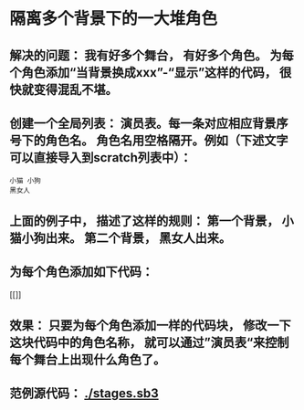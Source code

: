 * 隔离多个背景下的一大堆角色
** 解决的问题： 我有好多个舞台， 有好多个角色。 为每个角色添加“当背景换成xxx”-“显示”这样的代码， 很快就变得混乱不堪。
** 创建一个全局列表： 演员表。每一条对应相应背景序号下的角色名。 角色名用空格隔开。例如（下述文字可以直接导入到scratch列表中）：
#+BEGIN_SRC
小猫 小狗
黑女人
#+END_SRC
** 上面的例子中， 描述了这样的规则： 第一个背景， 小猫小狗出来。 第二个背景， 黑女人出来。
** 为每个角色添加如下代码：
[[[[./stage-code.png]]]]
** 效果： 只要为每个角色添加一样的代码块， 修改一下这块代码中的角色名称， 就可以通过”演员表“来控制每个舞台上出现什么角色了。
** 范例源代码： [[./stages.sb3]]
